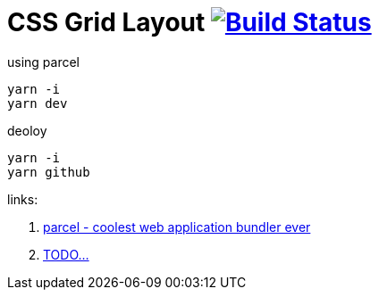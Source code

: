 = CSS Grid Layout image:https://travis-ci.org/daggerok/css-grid-layout-example.svg?branch=master["Build Status", link="https://travis-ci.org/daggerok/css-grid-layout-example"]

.using parcel
----
yarn -i
yarn dev
----

.deoloy
----
yarn -i
yarn github
----

links:

. https://parceljs.org/[parcel - coolest web application bundler ever]
. link:https://www.youtube.com/watch?v=jV8B24rSN5o[TODO...]
